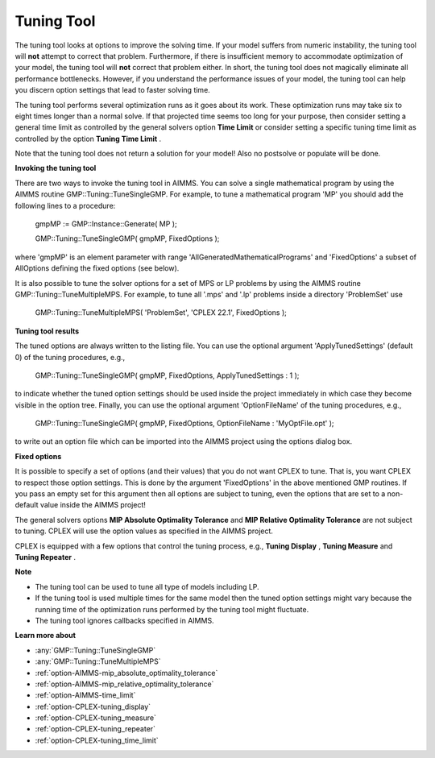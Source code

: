 .. _CPLEX_Tuning_Tool:


Tuning Tool
===========

The tuning tool looks at options to improve the solving time. If your model suffers from numeric instability, the tuning tool will **not**  attempt to correct that problem. Furthermore, if there is insufficient memory to accommodate optimization of your model, the tuning tool will **not**  correct that problem either. In short, the tuning tool does not magically eliminate all performance bottlenecks. However, if you understand the performance issues of your model, the tuning tool can help you discern option settings that lead to faster solving time.



The tuning tool performs several optimization runs as it goes about its work. These optimization runs may take six to eight times longer than a normal solve. If that projected time seems too long for your purpose, then consider setting a general time limit as controlled by the general solvers option **Time Limit**  or consider setting a specific tuning time limit as controlled by the option **Tuning Time Limit** .



Note that the tuning tool does not return a solution for your model! Also no postsolve or populate will be done.



**Invoking the tuning tool** 

There are two ways to invoke the tuning tool in AIMMS. You can solve a single mathematical program by using the AIMMS routine GMP::Tuning::TuneSingleGMP. For example, to tune a mathematical program 'MP' you should add the following lines to a procedure:



	gmpMP := GMP::Instance::Generate( MP );

    

	GMP::Tuning::TuneSingleGMP( gmpMP, FixedOptions );



where 'gmpMP' is an element parameter with range 'AllGeneratedMathematicalPrograms' and 'FixedOptions' a subset of AllOptions defining the fixed options (see below).



It is also possible to tune the solver options for a set of MPS or LP problems by using the AIMMS routine GMP::Tuning::TuneMultipleMPS. For example, to tune all '.mps' and '.lp' problems inside a directory 'ProblemSet' use



	GMP::Tuning::TuneMultipleMPS( 'ProblemSet', 'CPLEX 22.1', FixedOptions );



**Tuning tool results** 

The tuned options are always written to the listing file. You can use the optional argument 'ApplyTunedSettings' (default 0) of the tuning procedures, e.g.,



	GMP::Tuning::TuneSingleGMP( gmpMP, FixedOptions, ApplyTunedSettings : 1 );



to indicate whether the tuned option settings should be used inside the project immediately in which case they become visible in the option tree. Finally, you can use the optional argument 'OptionFileName' of the tuning procedures, e.g.,



	GMP::Tuning::TuneSingleGMP( gmpMP, FixedOptions, OptionFileName : 'MyOptFile.opt' );



to write out an option file which can be imported into the AIMMS project using the options dialog box.



**Fixed options** 

It is possible to specify a set of options (and their values) that you do not want CPLEX to tune. That is, you want CPLEX to respect those option settings. This is done by the argument 'FixedOptions' in the above mentioned GMP routines. If you pass an empty set for this argument then all options are subject to tuning, even the options that are set to a non-default value inside the AIMMS project!



The general solvers options **MIP Absolute Optimality Tolerance**  and **MIP Relative Optimality Tolerance**  are not subject to tuning. CPLEX will use the option values as specified in the AIMMS project.



CPLEX is equipped with a few options that control the tuning process, e.g., **Tuning Display** , **Tuning Measure**  and **Tuning Repeater** .



**Note** 

*	The tuning tool can be used to tune all type of models including LP.
*	If the tuning tool is used multiple times for the same model then the tuned option settings might vary because the running time of the optimization runs performed by the tuning tool might fluctuate.
*	The tuning tool ignores callbacks specified in AIMMS.




**Learn more about** 

*	:any:`GMP::Tuning::TuneSingleGMP`
*	:any:`GMP::Tuning::TuneMultipleMPS`
*	:ref:`option-AIMMS-mip_absolute_optimality_tolerance`  
*	:ref:`option-AIMMS-mip_relative_optimality_tolerance`  
*	:ref:`option-AIMMS-time_limit`  
*	:ref:`option-CPLEX-tuning_display`  
*	:ref:`option-CPLEX-tuning_measure`  
*	:ref:`option-CPLEX-tuning_repeater`  
*	:ref:`option-CPLEX-tuning_time_limit`  



